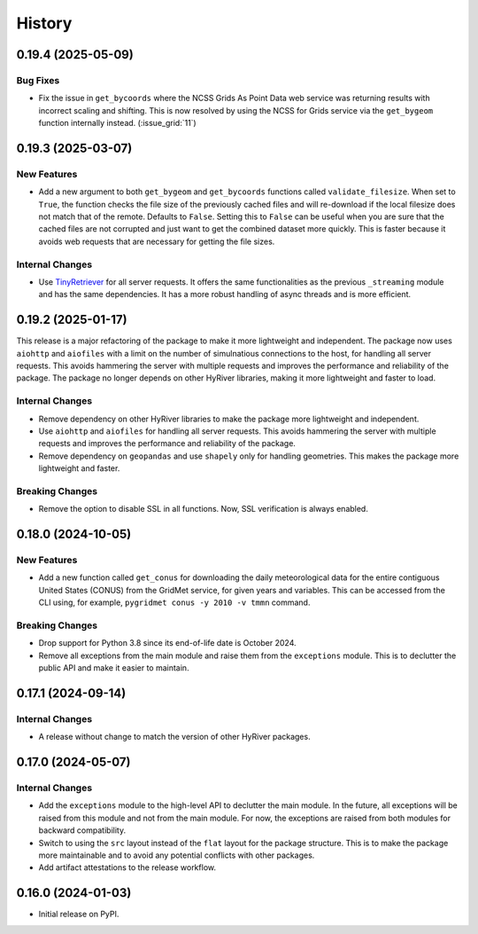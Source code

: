 =======
History
=======

0.19.4 (2025-05-09)
-------------------

Bug Fixes
~~~~~~~~~
- Fix the issue in ``get_bycoords`` where the NCSS Grids
  As Point Data web service was returning results with incorrect
  scaling and shifting. This is now resolved by using the NCSS for
  Grids service via the ``get_bygeom`` function internally instead.
  (:issue_grid:`11`)

0.19.3 (2025-03-07)
-------------------

New Features
~~~~~~~~~~~~
- Add a new argument to both ``get_bygeom`` and ``get_bycoords`` functions
  called ``validate_filesize``. When set to ``True``, the
  function checks the file size of the previously
  cached files and will re-download if the local filesize does not match
  that of the remote. Defaults to ``False``. Setting this to ``False``
  can be useful when you are sure that the cached files are not corrupted and just
  want to get the combined dataset more quickly. This is faster because it avoids
  web requests that are necessary for getting the file sizes.

Internal Changes
~~~~~~~~~~~~~~~~
- Use `TinyRetriever <https://github.com/cheginit/tiny-retriever>`__ for
  all server requests. It offers the same functionalities as the previous
  ``_streaming`` module and has the same dependencies. It has a more robust
  handling of async threads and is more efficient.

0.19.2 (2025-01-17)
-------------------

This release is a major refactoring of the package to make it more lightweight
and independent. The package now uses ``aiohttp`` and ``aiofiles`` with a limit
on the number of simulnatious connections to the host, for handling
all server requests. This avoids hammering the server with multiple requests and
improves the performance and reliability of the package. The package no longer
depends on other HyRiver libraries, making it more lightweight and faster to load.

Internal Changes
~~~~~~~~~~~~~~~~
- Remove dependency on other HyRiver libraries to make the package more
  lightweight and independent.
- Use ``aiohttp`` and ``aiofiles`` for handling all server requests.
  This avoids hammering the server with multiple requests and improves
  the performance and reliability of the package.
- Remove dependency on ``geopandas`` and use ``shapely`` only for handling
  geometries. This makes the package more lightweight and faster.

Breaking Changes
~~~~~~~~~~~~~~~~
- Remove the option to disable SSL in all functions. Now, SSL verification
  is always enabled.

0.18.0 (2024-10-05)
-------------------

New Features
~~~~~~~~~~~~
- Add a new function called ``get_conus`` for downloading the daily
  meteorological data for the entire contiguous United States (CONUS) from
  the GridMet service, for given years and variables. This can be accessed
  from the CLI using, for example, ``pygridmet conus -y 2010 -v tmmn`` command.

Breaking Changes
~~~~~~~~~~~~~~~~
- Drop support for Python 3.8 since its end-of-life date is October 2024.
- Remove all exceptions from the main module and raise them from the
  ``exceptions`` module. This is to declutter the public API and make
  it easier to maintain.

0.17.1 (2024-09-14)
-------------------

Internal Changes
~~~~~~~~~~~~~~~~
- A release without change to match the version of other HyRiver packages.

0.17.0 (2024-05-07)
-------------------

Internal Changes
~~~~~~~~~~~~~~~~
- Add the ``exceptions`` module to the high-level API to declutter
  the main module. In the future, all exceptions will be raised from
  this module and not from the main module. For now, the exceptions
  are raised from both modules for backward compatibility.
- Switch to using the ``src`` layout instead of the ``flat`` layout
  for the package structure. This is to make the package more
  maintainable and to avoid any potential conflicts with other
  packages.
- Add artifact attestations to the release workflow.

0.16.0 (2024-01-03)
-------------------

- Initial release on PyPI.
